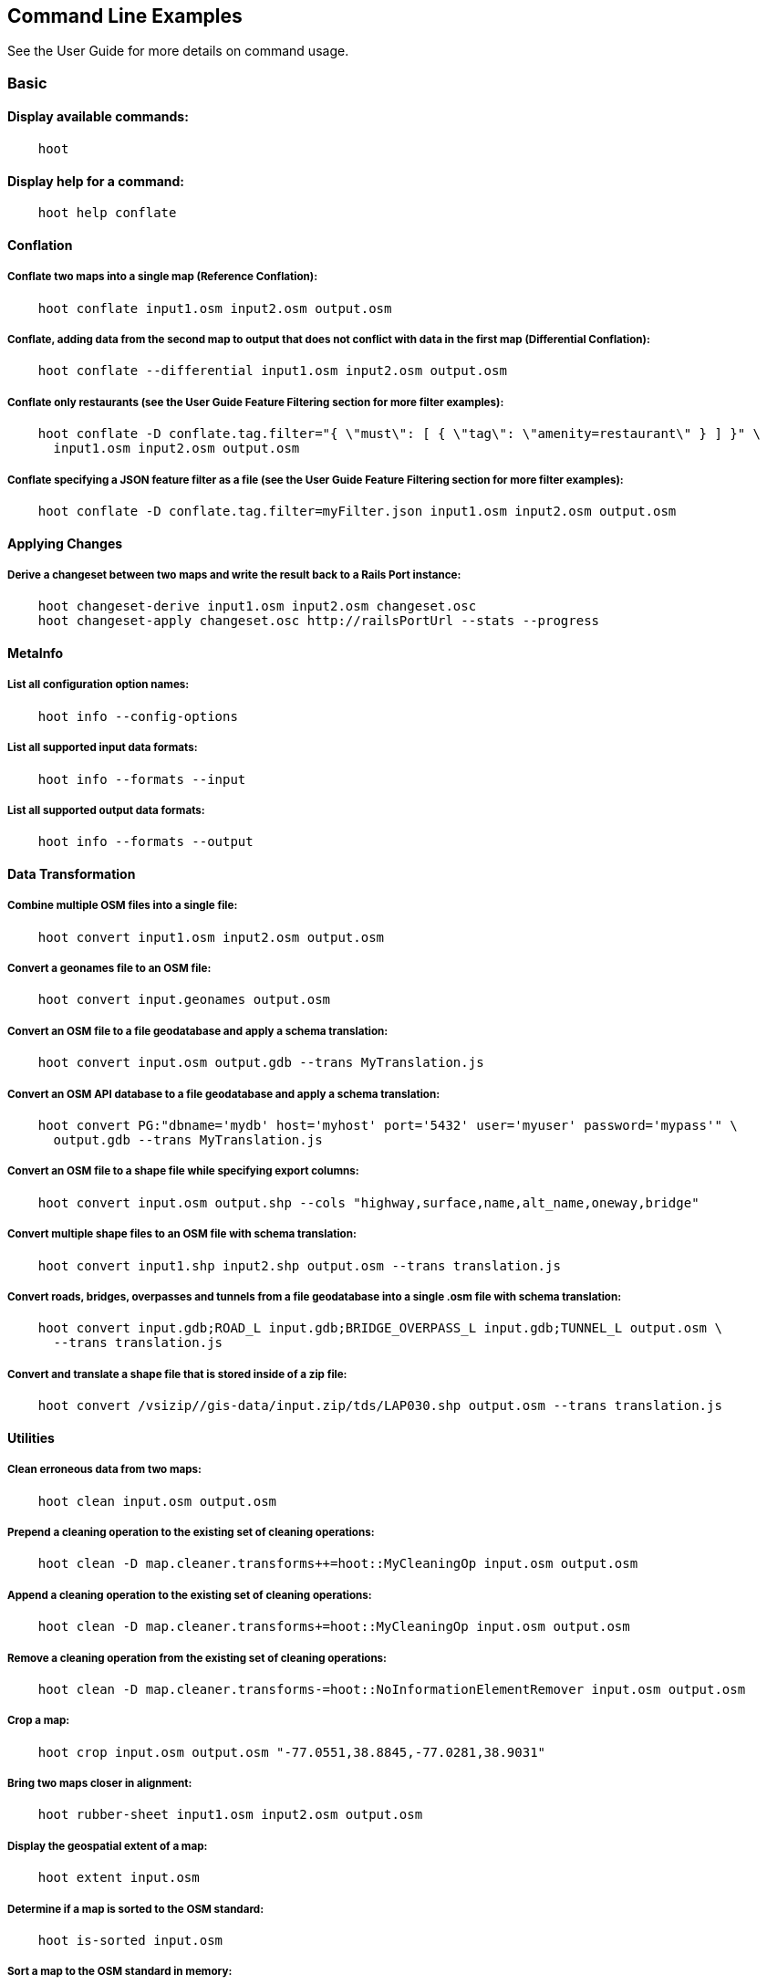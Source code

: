 
[[CommandLineExamples]]
== Command Line Examples

See the User Guide for more details on command usage.

=== Basic

==== Display available commands:
-----
    hoot
-----
    
==== Display help for a command:
-----
    hoot help conflate
-----
   
==== Conflation

===== Conflate two maps into a single map (Reference Conflation):
-----
    hoot conflate input1.osm input2.osm output.osm
-----
    
===== Conflate, adding data from the second map to output that does not conflict with data in the first map (Differential Conflation):
-----
    hoot conflate --differential input1.osm input2.osm output.osm
-----

===== Conflate only restaurants (see the User Guide Feature Filtering section for more filter examples):
-----
    hoot conflate -D conflate.tag.filter="{ \"must\": [ { \"tag\": \"amenity=restaurant\" } ] }" \
      input1.osm input2.osm output.osm
-----

===== Conflate specifying a JSON feature filter as a file (see the User Guide Feature Filtering section for more filter examples):
-----
    hoot conflate -D conflate.tag.filter=myFilter.json input1.osm input2.osm output.osm
-----
    
==== Applying Changes

===== Derive a changeset between two maps and write the result back to a Rails Port instance:
-----
    hoot changeset-derive input1.osm input2.osm changeset.osc
    hoot changeset-apply changeset.osc http://railsPortUrl --stats --progress
-----

==== MetaInfo

===== List all configuration option names:
-----
    hoot info --config-options
-----

===== List all supported input data formats:
-----
    hoot info --formats --input
-----
    
===== List all supported output data formats:
-----
    hoot info --formats --output
-----
    
==== Data Transformation

===== Combine multiple OSM files into a single file:
-----
    hoot convert input1.osm input2.osm output.osm
-----

===== Convert a geonames file to an OSM file:
-----
    hoot convert input.geonames output.osm
-----

===== Convert an OSM file to a file geodatabase and apply a schema translation:
-----
    hoot convert input.osm output.gdb --trans MyTranslation.js
-----
    
===== Convert an OSM API database to a file geodatabase and apply a schema translation:
-----
    hoot convert PG:"dbname='mydb' host='myhost' port='5432' user='myuser' password='mypass'" \ 
      output.gdb --trans MyTranslation.js
-----
    
===== Convert an OSM file to a shape file while specifying export columns:
-----
    hoot convert input.osm output.shp --cols "highway,surface,name,alt_name,oneway,bridge"
-----

===== Convert multiple shape files to an OSM file with schema translation:
-----
    hoot convert input1.shp input2.shp output.osm --trans translation.js
-----

===== Convert roads, bridges, overpasses and tunnels from a file geodatabase into a single .osm file with schema translation:
-----
    hoot convert input.gdb;ROAD_L input.gdb;BRIDGE_OVERPASS_L input.gdb;TUNNEL_L output.osm \
      --trans translation.js
-----
    
===== Convert and translate a shape file that is stored inside of a zip file:
-----
    hoot convert /vsizip//gis-data/input.zip/tds/LAP030.shp output.osm --trans translation.js
-----
    
==== Utilities
    
===== Clean erroneous data from two maps:
-----
    hoot clean input.osm output.osm
-----

===== Prepend a cleaning operation to the existing set of cleaning operations:
-----
    hoot clean -D map.cleaner.transforms++=hoot::MyCleaningOp input.osm output.osm
-----

===== Append a cleaning operation to the existing set of cleaning operations:
-----
    hoot clean -D map.cleaner.transforms+=hoot::MyCleaningOp input.osm output.osm
-----

===== Remove a cleaning operation from the existing set of cleaning operations:
-----
    hoot clean -D map.cleaner.transforms-=hoot::NoInformationElementRemover input.osm output.osm
-----
    
===== Crop a map:
-----
    hoot crop input.osm output.osm "-77.0551,38.8845,-77.0281,38.9031"
-----
    
===== Bring two maps closer in alignment:
-----
    hoot rubber-sheet input1.osm input2.osm output.osm
-----
    
===== Display the geospatial extent of a map:
-----
    hoot extent input.osm
-----

===== Determine if a map is sorted to the OSM standard:
-----
    hoot is-sorted input.osm
-----
    
===== Sort a map to the OSM standard in memory:
-----
    hoot sort input.osm output.osm
-----
    
==== Comparison
    
===== Calculate the difference between two maps:
-----
    hoot diff input1.osm input2.osm
-----
    
===== Compare two maps:
-----
    hoot compare input1.osm input2.osm
    
    Attribute Score 1: 981 +/-5
    Attribute Score 2: 993 +/-3
    Attribute Score: 987 +/-4 (983 to 991)
    Raster Score 1: 982
    Raster Score 2: 989
    Raster Score: 986
    Graph Score 1: 944 +/-19 (925 to 963)
    Graph Score 2: 996 +/-0 (996 to 996)
    Graph Score: 970 +/-10 (960 to 980)
    Overall: 981 +/-4 (977 to 985)
    
    # Compare tags between maps
    hoot tag-compare input1.osm input2.osm
    
    |                    | amenity=restaurant | building=yes | name=<NULL> | name=<SIMILAR> |
    | amenity=restaurant |                  4 |              |             |                |
    |       building=yes |                    |           28 |             |                |
    |        name=<NULL> |                    |              |           4 |                |
    |     name=<SIMILAR> |                    |              |             |             24 |
-----
    
==== Statistics
    
===== Display a set of statistics for a map:
-----
    hoot stats input.osm
-----
    
===== Count all features in a map:
-----
    hoot count input.osm
-----
    
===== Count all elements in a map:
-----
    hoot count input.osm --all-elements
-----

===== Count all the POIs multiple maps:
-----
    hoot count "input1.osm;input2.osm" hoot::PoiCriterion
-----

===== Show a summary of building conflation reviews by type and frequency:
-----
    hoot tag-distribution input.osm hoot:review:note hoot::ReviewRelationCriterion

    Total tag count: 129
    62	(48.1%)	unmatched buildings are overlapping
    20	(15.5%)	very little building overlap building orientation not similar building edges not very close to each other
    15	(11.6%)	very little building overlap similar building orientation building edges not very close to each other
    14	(10.9%)	very little building overlap semisimilar building orientation building edges not very close to each other
    12	(9.3%)	very little building overlap very similar building orientation building edges not very close to each other
    3	(2.33%)	small building overlap building orientation not similar building edges not very close to each other
    1	(<1%)	small building overlap similar building orientation building edges not very close to each other
    1	(<1%)	small building overlap semisimilar building orientation building edges not very close to each other
    1	(<1%)	medium building overlap building orientation not similar building edges not very close to each other
-----

=== Advanced

==== Conflation
    
===== Conflate two maps into a single map using Reference Conflation and the Network road matching algorithm:
-----
    hoot conflate -C NetworkAlgorithm.conf input1.osm input2.osm output.osm
-----

===== Conflate, adding geometry data from the second map to output that does not conflict with data in the first map (Differential Tag Only Conflation; tags may be overwritten):
-----
    hoot conflate --differential --include-tags input1.osm input2.osm output.osm
-----
    
===== Conflate only tags from a second map into a first map without changing the first map's geometry (Attribute Conflation):
-----
    hoot conflate -C AttributeConflation.conf input1.osm input2.osm output.osm
-----
    
===== Assuming a first map is superior to a second, cut out the shape of the first map out from the area being conflated so that only data from the second map is stitched in around the first map (Horizontal Conflation (aka Cookie Cutter)):
-----
    hoot conflate -D conflate.pre.ops=hoot::CookieCutterOp -D cookie.cutter.alpha=2500 \
      -D cookie.cutter.alpha.shape.buffer=0 -D cookie.cutter.output.crop=false
-----
    
===== Conflate only buildings:
-----
    hoot conflate -D match.creators="hoot::BuildingMatchCreator" \
      -D merger.creators="hoot::BuildingMergerCreator" input1.osm input2.osm output.osm
-----
      
===== Filter maps down to POIs only before conflating them:
-----
    hoot conflate -D conflate.pre.ops="hoot::RemoveElementsVisitor" \ 
      -D remove.elements.visitor.element.criteria="hoot::PoiCriterion" input1.osm input2.osm \
      output.osm
-----
    
===== Translate features to a schema before conflating them:
-----
    hoot conflate -D conflate.pre.ops="hoot::TranslationOp" \
      -D translation.script=myTranslation.js input1.osm input2.osm output.osm
-----
      
===== Align a second map towards a first map before conflating them:
-----
    hoot conflate -D conflate.pre.ops="hoot::RubberSheet" -D rubber.sheet.ref=true input1.osm \
      input2.osm output.osm
-----
    
==== Applying Changes
    
===== Derive a changeset between two maps and write the result directly to an OSM API database:
-----
    hoot changeset-derive inputData1.osm inputData2.osm changeset.osc.sql
    hoot changeset-apply changeset.osc.sql osmapidb://username:password@localhost:5432/databaseName
-----
    
==== Data Transformation
    
===== Convert an OSM file to a shape file, allowing the export columns to be automatically selected based on frequency:
-----
    hoot convert input.osm output.shp --cols
-----

===== Bulk write a map to an offline OSM API database:
-----
    hoot convert -D changeset.user.id=1 \
      -D osmapidb.bulk.inserter.disable.database.constraints.during.write=true \
      -D osmapidb.bulk.inserter.disable.database.indexes.during.write=true \
      -D apidb.bulk.inserter.starting.node.id=10 \
      -D apidb.bulk.inserter.starting.way.id=10 -D apidb.bulk.inserter.starting.relation.id=10 \
      input.osm.pbf osmapidb://username:password@localhost:5432/database
-----
      
===== Bulk write a map to an online OSM API database:
-----
    hoot convert -D changeset.user.id=1 \
      -D osmapidb.bulk.inserter.reserve.record.ids.before.writing.data=true \
      input.osm.pbf osmapidb://username:password@localhost:5432/database
-----
    
===== Remove relations from a map:
-----
    hoot convert -D convert.ops="hoot::RemoveElementsVisitor" \ 
      -D remove.elements.visitor.element.criteria="hoot::RelationCriterion" input.osm output.osm
-----

===== Remove relations and ways from a map:
-----
    hoot convert -D convert.ops="hoot::RemoveElementsVisitor" \ 
      -D remove.elements.visitor.element.criteria="hoot::RelationCriterion;hoot::WayCriterion" input.osm output.osm
-----
      
===== Remove all duplicate ways from a map:
-----
    hoot convert -D convert.ops="hoot::DuplicateWayRemover" input.osm output.osm
-----
    
===== Remove all duplicate areas from a map:
-----
    hoot convert -D convert.ops="hoot::RemoveDuplicateAreaVisitor" input.osm output.osm
-----
    
===== Remove all empty areas from a map:
-----
    hoot convert -D convert.ops="hoot::RemoveEmptyAreasVisitor" input.osm output.osm
-----
    
===== Remove duplicate name tags from features:
-----
    hoot convert -D convert.ops="hoot::DuplicateNameRemover" input.osm output.osm
-----
    
===== Merge nodes that are near each other:
-----
    hoot convert -D convert.ops="hoot::MergeNearbyNodes" input.osm output.osm
-----
    
===== Remove elements that contain no useful information:
-----
    hoot convert -D convert.ops="hoot::NoInformationElementRemover" input.osm output.osm
-----

===== Combine like polygons together without using full-fledged conflation:
-----
    hoot convert -D convert.ops="hoot::UnionPolygonsOp" input.osm output.osm
-----

===== Combine like points together without using full-fledged conflation:
-----
    hoot convert -D convert.ops="hoot::MergeNearbyNodes" input.osm output.osm
-----
    
===== Add the tag "error:circular=5.0" to all elements:
-----
    hoot convert -D convert.ops=hoot::SetTagVisitor -D set.tag.visitor.key=error:circular \
      -D set.tag.visitor.value=5.0 input.osm output.osm
-----
    
===== Remove all "source" and "error:circular" tags from ways:
-----
    hoot convert -D convert.ops="hoot::RemoveTagsVisitor" \
      -D remove.tags.visitor.element.criterion="hoot::WayCriterion" \
      -D remove.tags.visitor.keys="source;error:circular" input.osm output.osm
-----
      
===== Remove all elements that have the tag "status=proposed":
-----
    hoot convert -D convert.ops=hoot::RemoveElementsVisitor \
      -D remove.elements.visitor.filter=hoot::TagCriterion -D tag.criterion.kvps="status=proposed"
-----
      
===== Remove all tags with keys "REF1" and "REF2" from elements containing the tag "power=line":
-----
    hoot convert -D convert.ops=hoot::RemoveTagsVisitor -D remove.tags.visitor.keys="REF1;REF2" \ 
      -D remove.tags.visitor.element.criterion=hoot::TagCriterion \
      -D tag.criterion.kvps="power=line" -D element.criterion.negate=true input.osm output.osm
-----
      
===== For all features with a "voltage" tag between 1 and 45k volts, set the tag "power=minor_line":
-----
    hoot convert -D convert.ops=hoot::SetTagValueVisitor -D set.tag.value.visitor.key=power \ 
      -D set.tag.value.visitor.value=minor_line \
      -D set.tag.value.visitor.element.criterion=hoot::TagValueNumericRangeCriterion \
      -D tag.value.numeric.range.criterion.keys=voltage \
      -D tag.value.numeric.range.criterion.min=1 -D tag.value.numeric.range.criterion.max=45000 \
      input.osm output.osm
-----
      
==== Add missing attributes to corrupted elements:
-----
    hoot convert -D convert.ops="hoot::AddAttributesVisitor" \
      -D add.attributes.visitor.kvps="changeset=1" input.osm output.osm
-----

===== Remove ways outside of a specified bounding box (minx,miny,maxx,maxy):
-----
    hoot convert -D convert.ops="hoot::RemoveWaysByBoundsOp" \
      -D way.remover.bounds="-104.902,38.8532,-104.896,38.855" input.osm output.osm
-----

===== Remove ways inside a specified bounding box (minx,miny,maxx,maxy):
-----
    hoot convert -D convert.ops="hoot::RemoveWaysByBoundsOp" \
      -D way.remover.bounds="-104.902,38.8532,-104.896,38.855" -D way.remover.invert.bounds=true \ 
      input.osm output.osm
-----
      
==== Utilities
    
===== Sort data to the OSM standard that is too large to fit in memory:
-----
    hoot sort -D element.sorter.element.buffer.size=10000 input.osm output.osm 
-----
    
===== Detect road intersections:
-----
    hoot convert -D convert.ops="hoot::FindHighwayIntersectionsOp" input.osm output.osm
-----
    
===== Create a node density plot:
-----
    hoot node-density-plot input.osm output.png 100
-----
    
===== Make a perturbed copy of a map, conflate the original map against the perturbed copy, and score how well the conflation performed:
-----
    hoot perty -D perty.search.distance=20 -D perty.way.generalize.probability=0.7 input.osm \
      perturbed.osm
    hoot perty --score input.osm perturbed.osm
-----
    
===== Display the internal tag schema that Hootenanny uses:
-----
    hoot schema
-----
    
===== Calculate a set of irregular shaped tiles that will fit at most 1000 nodes each for a map:
-----
    hoot node-density-tiles "input1.osm;input2.osm" output.geojson 1000
-----

===== Normalize all the element address tags in a map:
-----
    hoot convert -D convert.ops="hoot::NormalizeAddressesVisitor" input.osm output.osm
-----

===== Normalize all the element phone number tags in a map:
-----
    hoot convert -D convert.ops="hoot::NormalizePhoneNumbersVisitor" input.osm output.osm
-----
    
===== Add admin boundary level location tags associated with element phone numbers:
-----
    hoot convert -D convert.ops="hoot::PhoneNumberLocateVisitor" input.osm output.osm
-----

===== Snap unconnected roads in the second dataset back to neighboring roads in the first dataset:
-----
    hoot convert -D convert.ops="hoot::UnconnectedWaySnapper" \
      -D snap.unconnected.ways.snap.way.criterion=hoot::HighwayCriterion \
      -D snap.unconnected.ways.snap.to.way.criterion=hoot::HighwayCriterion \
      -D snap.unconnected.ways.snap.to.way.node.criterion=hoot::HighwayNodeCriterion \
      -D snap.unconnected.ways.snap.to.way.status=Input1 \
      -D snap.unconnected.ways.snap.way.status=Input2 \
      input1.osm input2.osm output.osm
-----
    
==== Statistics

===== Count all elements that are not POIs:
-----
    hoot count -D element.criterion.negate=true "input1.osm;input2.osm" hoot::PoiCriterion \
      --all-elements
-----

===== Count all features which have a tag whose key contains the text "phone":
-----
    hoot count -D tag.key.contains.criterion.text="phone" input.osm hoot::TagKeyContainsCriterion
-----
    
===== Calculate the area of all features in a map:
-----
    hoot stat input.osm hoot::CalculateAreaVisitor
-----
    
===== Calculate the length of all ways in a map:
-----
    hoot stat input.osm hoot::LengthOfWaysVisitor
-----

===== Count the number of features containing a node by specifying its ID:
-----
    hoot count -D contains.node.criterion.id=-234 input.osm hoot::ContainsNodeCriterion
-----

===== Count the number of nodes within 25 meters of a coordinate:
-----
    hoot count -D distance.node.criterion.center=-77.3453,38.3456 \
      -D distance.node.criterion.distance=25.0 input.osm hoot::DistanceNodeCriterion
-----
    
===== Calculate the numerical average of all "accuracy" tags:
-----
    hoot stat -D tags.visitor.keys="accuracy" input.osm hoot::AverageNumericTagsVisitor
-----
    
===== Display the distribution of highway tags for roads in a map; This result shows that highway=road made up over 97% of all highway tags in the data:
-----
    hoot tag-distribution input.osm highway hoot::HighwayCriterion
    
    365	(97.59%)	road
    9	(2.41%)		motorway
-----
    
===== Display tag schema information for a map
-----
    hoot tag-info input.osm
    
    .{
    "ca-Transmission_Line-state-gov.shp":{
    "ca-Transmission_Line-state-gov":{
      "Circuit":[
        "Double",
        "Duble",
        "Liberty Energy",
        "Many",
        "Quad",
        "Single"
        ],
      "Comments":[
        "Attached to 115kv poles",
        "Caldwell-victor 220kv",
        "Changed kv from 115 to 60kv",
        "Distribution line",
        ...
        ],
      "Legend":[
        "IID_161kV",
        "IID_230kV",
        "IID_34.5_92kV",
        "LADWP_115_138kV",
        ...
        ],
        ...
    }}
-----
    
===== Display occurrence frequencies of tokenized feature names:
-----
    hoot tag-distribution input.osm --names --tokenize --limit 5
    
    320	(6.81%)	nw
    246	(5.24%)	st
    80	(1.70%)	ave
    45	(0.96%)	sw
    18	(0.38%)	h
-----

===== Count the number of elements with valid address tags in a map:
-----
    hoot count input.osm hoot::HasAddressCriterion
-----

===== Count the total number of valid address tags in a map:
-----
    hoot stat input.osm hoot::AddressCountVisitor
-----

===== Count the number of elements with valid phone number tags in a map:
-----
    hoot count input.osm hoot::HasPhoneNumberCriterion
-----

===== Count the total number of valid phone number tags in a map:
-----
    hoot stat input.osm hoot::PhoneNumberCountVisitor
-----
    
==== Add Missing Type Tags
    
===== Attempt to add missing type tags to POIs and buildings:
-----
    hoot convert -D convert.ops=hoot::ImplicitPoiPolygonTypeTagger input.osm output.osm
-----
    
===== Attempt to add missing type tags to POIs and buildings before conflating them:
-----
    hoot convert -D conflate.pre.ops=hoot::ImplicitPoiPolygonTypeTagger input1.osm input2.osm \
      output.osm
-----
    
==== Language Translation

Requires language translation server installation.  See the Hootenanny Install Guide for details.
    
===== Translate "name" and "alt_name" tags from German or Spanish to English:
-----
    hoot convert -D convert.ops="hoot::ToEnglishTranslationVisitor" \
      -D language.translation.source.languages="de;es" \
      -D language.tag.keys="name;alt_name" input.osm output.osm
-----
      
===== Automatically determine all the name tags in the source map and then translate those tags to English, allowing the source language to first be detected:
-----
    hoot convert -D convert.ops="hoot::ToEnglishTranslationVisitor" \
      -D language.translation.source.languages="detect" \ 
      -D language.parse.names=true input.osm output.osm
-----

===== Translate names to English before conflation, allowing the source language to first be detected:
-----
    hoot conflate -D conflate.pre.ops="hoot::ToEnglishTranslationVisitor" \
      -D language.translation.source.languages="detect" \ 
      -D language.translation.to.translate.tag.keys="name" input1.osm input2.osm output.osm
      -D language.tag.keys="name" input.osm output.osm
-----

===== Determine the most prevalent source languages for non-English POI names in a map. Use that information to set up English translation services for those languages:
-----
    hoot convert -D language.parse.names=true \
      -D convert.ops="hoot::PoiCriterion;hoot::NonEnglishLanguageDetectionVisitor" \
      input.osm output.osm
-----
      
==== MetaInfo

===== List all configuration option names and their descriptions:
-----
    hoot info --config-options --option-details
-----

===== List all configuration option names containing "poi.polygon":
-----
    hoot info --config-options poi.polygon --option-names
-----

===== List all available feature extractors:
-----
    hoot info --feature-extractors:
-----
  
===== List all available language detectors:
-----
    hoot info --languages --detectors
-----
   
===== List all available language translators:
-----
    hoot info --languages --translators
-----
    
===== List all detectable languages:
-----
    hoot info --languages --detectable
-----
   
===== List all translatable languages:
-----
    hoot info --languages --translatable
-----

===== List all available feature matchers:
-----
    hoot info --matchers
-----

===== List all available feature match creators:
-----
    hoot info --match-creators
-----
   
===== List all available feature mergers:
-----
    hoot info --mergers
-----

===== List all available feature merger creators:
-----
    hoot info --merger-creators
-----

===== List all available data operators:
-----
    hoot info --operators
-----

===== List all available string comparators:
-----
    hoot info --string-comparators
-----

===== List all available tag value aggregators:
-----
    hoot info --value-aggregators
-----
   
===== List all available subline matchers:
-----
    hoot info --subline-matchers
-----
   
===== List all available subline string matchers:
-----
    hoot info --subline-string-matchers
-----

===== List all available tag mergers:
-----
    hoot info --tag-mergers
-----

